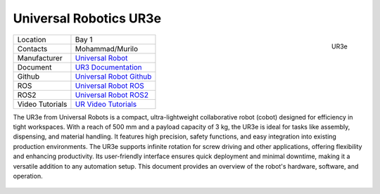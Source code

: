 .. _Universal Robot: https://www.universal-robots.com
.. _Universal Robot ROS: https://github.com/UniversalRobots/Universal_Robots_ROS_Driver
.. _Universal Robot ROS2: https://github.com/UniversalRobots/Universal_Robots_ROS2_Driver
.. _UR3 Documentation: https://s3-eu-west-1.amazonaws.com/ur-support-site/219822/710-943-00_UR3e_User_Manual_en_Global.pdf
.. _Universal Robot Github: https://github.com/UniversalRobots
.. _UR Video Tutorials: https://academy.universal-robots.com/video-tutorials/


.. _ur3e:

=======================
Universal Robotics UR3e
=======================

.. _fig_ur3:

.. figure:: ../../../images/ur3/UR3e.png
   :align: right
   :scale: 25%
   :alt: UR3e

   UR3e

+------------------+--------------------------------------+
| Location         | Bay 1                                |
+------------------+--------------------------------------+
| Contacts         | Mohammad/Murilo                      |
+------------------+--------------------------------------+
| Manufacturer     | `Universal Robot`_                   |
+------------------+--------------------------------------+
| Document         | `UR3 Documentation`_                 |
+------------------+--------------------------------------+
| Github           | `Universal Robot Github`_            |
+------------------+--------------------------------------+
| ROS              | `Universal Robot ROS`_               |
+------------------+--------------------------------------+
| ROS2             | `Universal Robot ROS2`_              |
+------------------+--------------------------------------+
| Video Tutorials  | `UR Video Tutorials`_                |
+------------------+--------------------------------------+


The UR3e from Universal Robots is a compact, ultra-lightweight collaborative robot (cobot) designed for
efficiency in tight workspaces. With a reach of 500 mm and a payload capacity of 3 kg,
the UR3e is ideal for tasks like assembly, dispensing, and material handling.
It features high precision, safety functions, and easy integration into existing production environments.
The UR3e supports infinite rotation for screw driving and other applications, offering flexibility and
enhancing productivity. Its user-friendly interface ensures quick deployment and minimal downtime,
making it a versatile addition to any automation setup.
This document provides an overview of the robot's hardware, software, and operation.

    .. toctree::

        ur3e_safety
        ur3e_start
        ur3e_polyscope

..        z1_remote_control
..        z1_ros

..        h1_power_off
..        h1_ros


